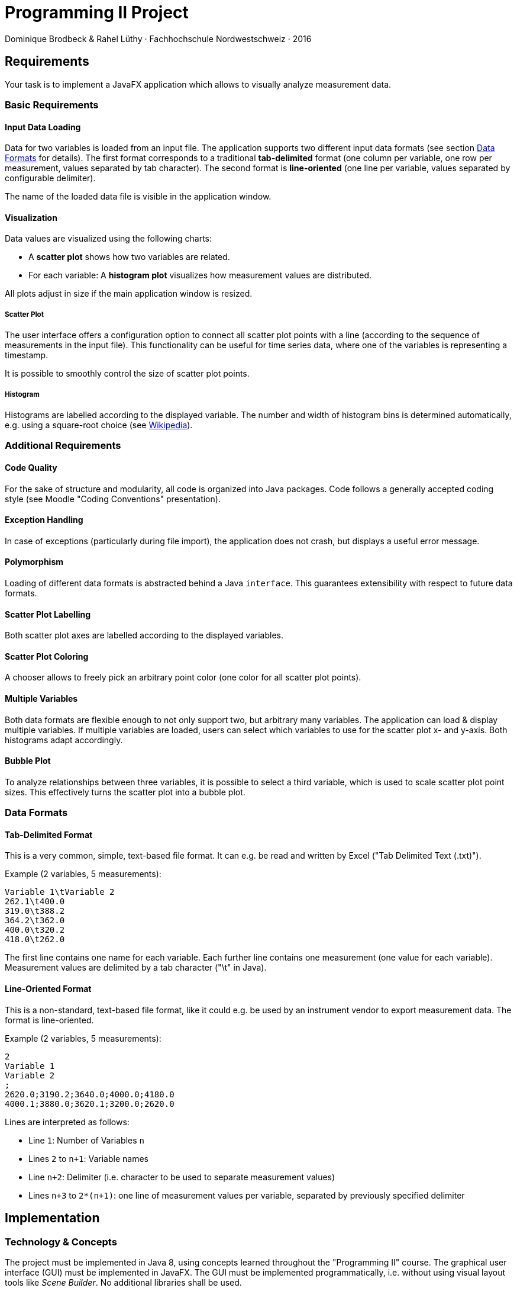 = Programming II Project

Dominique Brodbeck & Rahel Lüthy · Fachhochschule Nordwestschweiz · 2016

== Requirements

Your task is to implement a JavaFX application which allows to visually analyze measurement data.

[[basic-requirements]]
=== Basic Requirements

==== Input Data Loading
Data for two variables is loaded from an input file.
The application supports two different input data formats (see section <<data-formats>> for details).
The first format corresponds to a traditional *tab-delimited* format (one column per variable, one row per measurement, values separated by tab character).
The second format is *line-oriented* (one line per variable, values separated by configurable delimiter).

The name of the loaded data file is visible in the application window.

==== Visualization
Data values are visualized using the following charts:

* A *scatter plot* shows how two variables are related.
* For each variable: A *histogram plot* visualizes how measurement values are distributed.

All plots adjust in size if the main application window is resized.

===== Scatter Plot
The user interface offers a configuration option to connect all scatter plot points with a line (according to the sequence of measurements in the input file).
This functionality can be useful for time series data, where one of the variables is representing a timestamp.

It is possible to smoothly control the size of scatter plot points.

===== Histogram
Histograms are labelled according to the displayed variable.
The number and width of histogram bins is determined automatically, e.g. using a square-root choice (see https://en.wikipedia.org/wiki/Histogram#Number_of_bins_and_width[Wikipedia]).

[[additional-requirements]]
=== Additional Requirements

==== Code Quality
For the sake of structure and modularity, all code is organized into Java packages.
Code follows a generally accepted coding style (see Moodle "Coding Conventions" presentation).

==== Exception Handling
In case of exceptions (particularly during file import), the application does not crash, but displays a useful error message.

==== Polymorphism
Loading of different data formats is abstracted behind a Java `interface`.
This guarantees extensibility with respect to future data formats.

==== Scatter Plot Labelling
Both scatter plot axes are labelled according to the displayed variables.

==== Scatter Plot Coloring
A chooser allows to freely pick an arbitrary point color (one color for all scatter plot points).

==== Multiple Variables
Both data formats are flexible enough to not only support two, but arbitrary many variables.
The application can load & display multiple variables.
If multiple variables are loaded, users can select which variables to use for the scatter plot x- and y-axis.
Both histograms adapt accordingly.

==== Bubble Plot
To analyze relationships between three variables, it is possible to select a third variable, which is used to scale scatter plot point sizes.
This effectively turns the scatter plot into a bubble plot.

[[data-formats]]
=== Data Formats

==== Tab-Delimited Format
This is a very common, simple, text-based file format.
It can e.g. be read and written by Excel ("Tab Delimited Text (.txt)").

Example (2 variables, 5 measurements):
[source]
----
Variable 1\tVariable 2
262.1\t400.0
319.0\t388.2
364.2\t362.0
400.0\t320.2
418.0\t262.0
----

The first line contains one name for each variable.
Each further line contains one measurement (one value for each variable).
Measurement values are delimited by a tab character ("\t" in Java).

==== Line-Oriented Format
This is a non-standard, text-based file format, like it could e.g. be used by an instrument vendor to export measurement data.
The format is line-oriented.

Example (2 variables, 5 measurements):
[source]
----
2
Variable 1
Variable 2
;
2620.0;3190.2;3640.0;4000.0;4180.0
4000.1;3880.0;3620.1;3200.0;2620.0
----

Lines are interpreted as follows:

* Line `1`: Number of Variables `n`
* Lines `2` to `n+1`: Variable names
* Line `n+2`: Delimiter (i.e. character to be used to separate measurement values)
* Lines `n+3` to `2*(n+1)`: one line of measurement values per variable, separated by previously specified delimiter

== Implementation
=== Technology & Concepts
The project must be implemented in Java 8, using concepts learned throughout the "Programming II" course.
The graphical user interface (GUI) must be implemented in JavaFX.
The GUI must be implemented programmatically, i.e. without using visual layout tools like _Scene Builder_.
No additional libraries shall be used.

=== Organisation
The project must be implemented in student groups of two.
Please notify rahel.luethy@fhnw.ch of your group composition by May 4, 2016.
The final application must be submitted via Moodle (ZIP/RAR/TAR archive containing complete, runnable source code).

IMPORTANT: Project submission deadline: Sunday, June 5, 2016 24:00 CEST

== Grading
The final project grade accounts for 50% of the module grade (the other 50% are determined by the written exam).
Applications which are not executable or do not fulfill all basic requirements are marked with a *grade below 4*.
Completion of all <<basic-requirements,basic requirements>> correspond to *grade 4*.
Completion of <<additional-requirements, additional requirements>> leads to a *higher grade* (credit depending on scope and complexity of requirement).
A project is marked with *grade 6* if all basic requirements and all additional requirements are fulfilled completely.

== The Fine Print
Please work independently, in groups of two.
Plagiarism is punished with grade 1.
Thank you for your understanding & your effort – good luck!



dodojesus